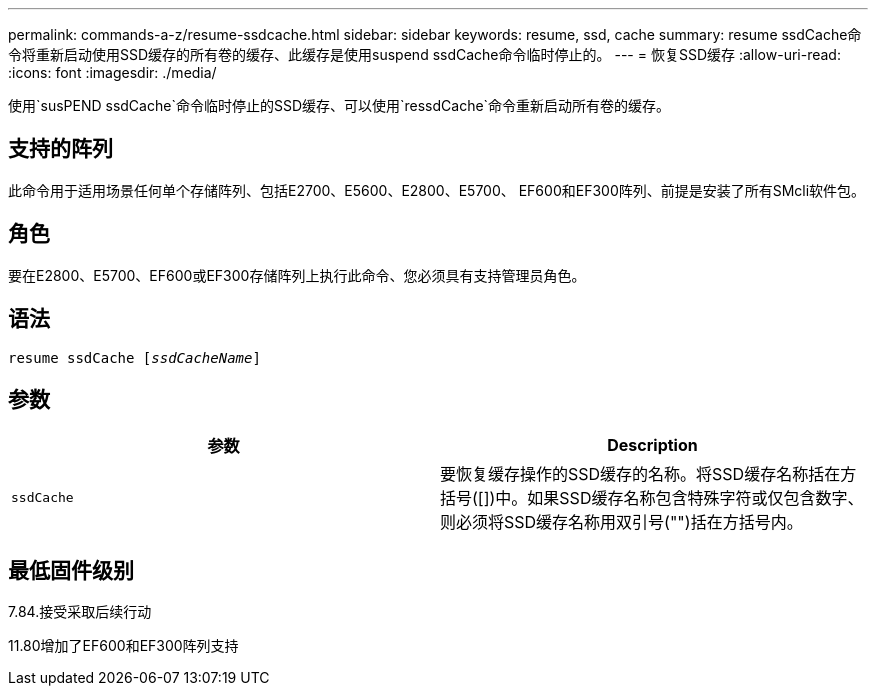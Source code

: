 ---
permalink: commands-a-z/resume-ssdcache.html 
sidebar: sidebar 
keywords: resume, ssd, cache 
summary: resume ssdCache命令将重新启动使用SSD缓存的所有卷的缓存、此缓存是使用suspend ssdCache命令临时停止的。 
---
= 恢复SSD缓存
:allow-uri-read: 
:icons: font
:imagesdir: ./media/


[role="lead"]
使用`susPEND ssdCache`命令临时停止的SSD缓存、可以使用`ressdCache`命令重新启动所有卷的缓存。



== 支持的阵列

此命令用于适用场景任何单个存储阵列、包括E2700、E5600、E2800、E5700、 EF600和EF300阵列、前提是安装了所有SMcli软件包。



== 角色

要在E2800、E5700、EF600或EF300存储阵列上执行此命令、您必须具有支持管理员角色。



== 语法

[listing, subs="+macros"]
----
resume ssdCache pass:quotes[[_ssdCacheName_]]
----


== 参数

|===
| 参数 | Description 


 a| 
`ssdCache`
 a| 
要恢复缓存操作的SSD缓存的名称。将SSD缓存名称括在方括号([])中。如果SSD缓存名称包含特殊字符或仅包含数字、则必须将SSD缓存名称用双引号("")括在方括号内。

|===


== 最低固件级别

7.84.接受采取后续行动

11.80增加了EF600和EF300阵列支持
